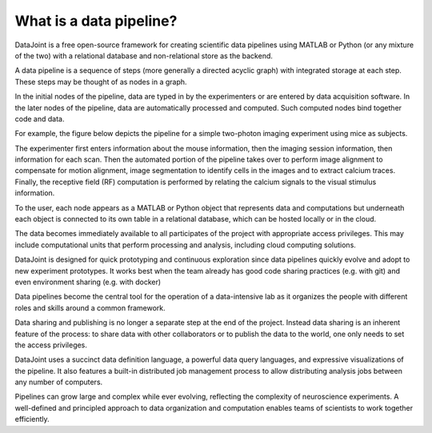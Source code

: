 .. progress: 6 30% Dimitri

What is a data pipeline?
========================

DataJoint is a free open-source framework for creating scientific data pipelines using MATLAB or Python (or any mixture of the two) with a relational database and non-relational store as the backend. 

A data pipeline is a sequence of steps (more generally a directed acyclic graph) with integrated storage at each step.  These steps may be thought of as nodes in a graph.

In the initial nodes of the pipeline, data are typed in by the experimenters or are entered by data acquisition software.
In the later nodes of the pipeline, data are automatically processed and computed. Such computed nodes bind together code and data.

For example, the figure below depicts the pipeline for a simple two-photon imaging experiment using mice as subjects.

.. image:: ../_static/img/pipeline.png
    :width: 250px
    :align: center
    :alt: A data pipeline

The experimenter first enters information about the mouse information, then the imaging session information, then information for each scan.  Then the automated portion of the pipeline takes over to perform image alignment to compensate for motion alignment, image segmentation to identify cells in the images and to extract calcium traces. Finally, the receptive field (RF) computation is performed by relating the calcium signals to the visual stimulus information.

To the user, each node appears as a MATLAB or Python object that represents data and computations but underneath each object is connected to its own table in a relational database, which can be hosted locally or in the cloud. 

.. image:: ../_static/img/high-level-pipeline.png
  :align: center 
  :alt: Data ecosystem

The data becomes immediately available to all participates of the project with appropriate access privileges.  
This may include computational units that perform processing and analysis, including cloud computing solutions. 

DataJoint is designed for quick prototyping and continuous exploration since data pipelines quickly evolve and adopt to new experiment prototypes.  It works best when the team already has good code sharing practices (e.g. with git) and even environment sharing (e.g. with  docker)

Data pipelines become the central tool for the operation of a data-intensive lab as it organizes the people with different roles and skills around a common framework. 

Data sharing and publishing is no longer a separate step at the end of the project. Instead data sharing is an inherent feature of the process: to share data with other collaborators or to publish the data to the world, one only needs to set the access privileges. 

DataJoint uses a succinct data definition language, a powerful data query languages, and expressive visualizations of the pipeline. It also features a built-in distributed job management process to allow distributing analysis jobs between any number of computers.

Pipelines can grow large and complex while ever evolving,  reflecting the complexity of neuroscience experiments.  
A well-defined and principled approach to data organization and computation enables teams of scientists to work together efficiently.
